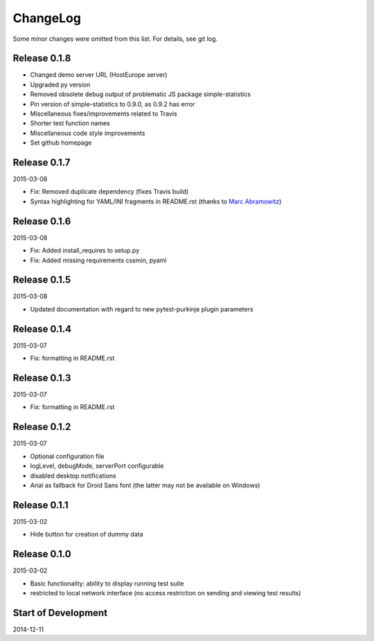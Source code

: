 ChangeLog
=========

Some minor changes were omitted from this list. For details, see git log.

Release 0.1.8
-------------

- Changed demo server URL (HostEurope server)
- Upgraded py version
- Removed obsolete debug output of problematic JS package simple-statistics
- Pin version of simple-statistics to 0.9.0, as 0.9.2 has error
- Miscellaneous fixes/improvements related to Travis
- Shorter test function names
- Miscellaneous code style improvements
- Set github homepage


Release 0.1.7
-------------

2015-03-08

- Fix: Removed duplicate dependency (fixes Travis build)
- Syntax highlighting for YAML/INI fragments in README.rst
  (thanks to `Marc Abramowitz`_)

Release 0.1.6
-------------

2015-03-08

- Fix: Added install_requires to setup.py
- Fix: Added missing requirements cssmin, pyaml

Release 0.1.5
-------------

2015-03-08

- Updated documentation with regard to new pytest-purkinje plugin parameters


Release 0.1.4
-------------

2015-03-07

- Fix: formatting in README.rst

Release 0.1.3
-------------

2015-03-07

- Fix: formatting in README.rst

Release 0.1.2
-------------

2015-03-07

- Optional configuration file
- logLevel, debugMode, serverPort configurable
- disabled desktop notifications
- Arial as fallback for Droid Sans font (the latter may not be available
  on Windows)

Release 0.1.1
-------------

2015-03-02

- Hide button for creation of dummy data

Release 0.1.0
-------------

2015-03-02

- Basic functionality: ability to display running test suite
- restricted to local network interface (no access restriction on
  sending and viewing test results)

Start of Development
--------------------

2014-12-11

.. _`Marc Abramowitz`: https://github.com/msabramo
